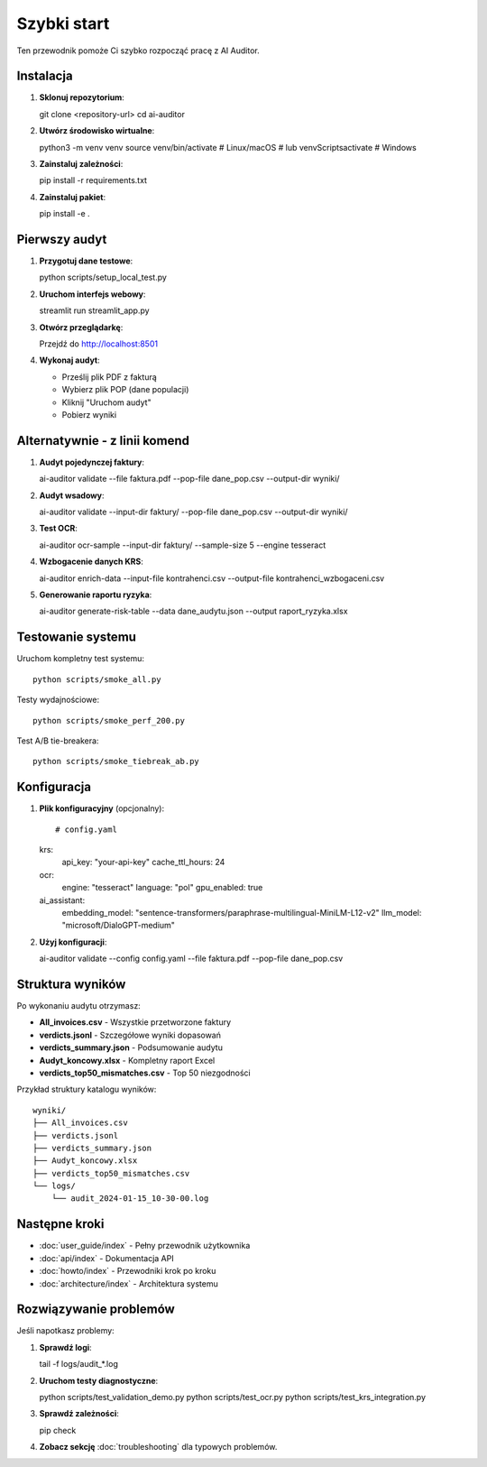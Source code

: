 Szybki start
============

Ten przewodnik pomoże Ci szybko rozpocząć pracę z AI Auditor.

Instalacja
----------

1. **Sklonuj repozytorium**::

   git clone <repository-url>
   cd ai-auditor

2. **Utwórz środowisko wirtualne**::

   python3 -m venv venv
   source venv/bin/activate  # Linux/macOS
   # lub
   venv\Scripts\activate     # Windows

3. **Zainstaluj zależności**::

   pip install -r requirements.txt

4. **Zainstaluj pakiet**::

   pip install -e .

Pierwszy audyt
--------------

1. **Przygotuj dane testowe**::

   python scripts/setup_local_test.py

2. **Uruchom interfejs webowy**::

   streamlit run streamlit_app.py

3. **Otwórz przeglądarkę**::
   
   Przejdź do http://localhost:8501

4. **Wykonaj audyt**:
   
   - Prześlij plik PDF z fakturą
   - Wybierz plik POP (dane populacji)
   - Kliknij "Uruchom audyt"
   - Pobierz wyniki

Alternatywnie - z linii komend
-------------------------------

1. **Audyt pojedynczej faktury**::

   ai-auditor validate --file faktura.pdf --pop-file dane_pop.csv --output-dir wyniki/

2. **Audyt wsadowy**::

   ai-auditor validate --input-dir faktury/ --pop-file dane_pop.csv --output-dir wyniki/

3. **Test OCR**::

   ai-auditor ocr-sample --input-dir faktury/ --sample-size 5 --engine tesseract

4. **Wzbogacenie danych KRS**::

   ai-auditor enrich-data --input-file kontrahenci.csv --output-file kontrahenci_wzbogaceni.csv

5. **Generowanie raportu ryzyka**::

   ai-auditor generate-risk-table --data dane_audytu.json --output raport_ryzyka.xlsx

Testowanie systemu
------------------

Uruchom kompletny test systemu::

   python scripts/smoke_all.py

Testy wydajnościowe::

   python scripts/smoke_perf_200.py

Test A/B tie-breakera::

   python scripts/smoke_tiebreak_ab.py

Konfiguracja
------------

1. **Plik konfiguracyjny** (opcjonalny)::

   # config.yaml
   krs:
     api_key: "your-api-key"
     cache_ttl_hours: 24
   
   ocr:
     engine: "tesseract"
     language: "pol"
     gpu_enabled: true
   
   ai_assistant:
     embedding_model: "sentence-transformers/paraphrase-multilingual-MiniLM-L12-v2"
     llm_model: "microsoft/DialoGPT-medium"

2. **Użyj konfiguracji**::

   ai-auditor validate --config config.yaml --file faktura.pdf --pop-file dane_pop.csv

Struktura wyników
-----------------

Po wykonaniu audytu otrzymasz:

* **All_invoices.csv** - Wszystkie przetworzone faktury
* **verdicts.jsonl** - Szczegółowe wyniki dopasowań
* **verdicts_summary.json** - Podsumowanie audytu
* **Audyt_koncowy.xlsx** - Kompletny raport Excel
* **verdicts_top50_mismatches.csv** - Top 50 niezgodności

Przykład struktury katalogu wyników::

   wyniki/
   ├── All_invoices.csv
   ├── verdicts.jsonl
   ├── verdicts_summary.json
   ├── Audyt_koncowy.xlsx
   ├── verdicts_top50_mismatches.csv
   └── logs/
       └── audit_2024-01-15_10-30-00.log

Następne kroki
--------------

* :doc:`user_guide/index` - Pełny przewodnik użytkownika
* :doc:`api/index` - Dokumentacja API
* :doc:`howto/index` - Przewodniki krok po kroku
* :doc:`architecture/index` - Architektura systemu

Rozwiązywanie problemów
-----------------------

Jeśli napotkasz problemy:

1. **Sprawdź logi**::

   tail -f logs/audit_*.log

2. **Uruchom testy diagnostyczne**::

   python scripts/test_validation_demo.py
   python scripts/test_ocr.py
   python scripts/test_krs_integration.py

3. **Sprawdź zależności**::

   pip check

4. **Zobacz sekcję** :doc:`troubleshooting` dla typowych problemów.

